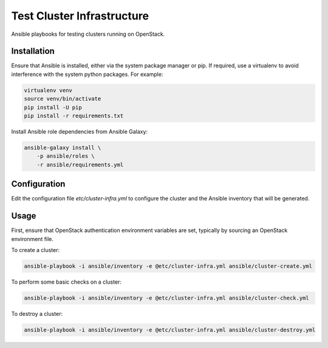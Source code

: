 ===========================
Test Cluster Infrastructure
===========================

Ansible playbooks for testing clusters running on OpenStack.

Installation
============

Ensure that Ansible is installed, either via the system package manager or pip.
If required, use a virtualenv to avoid interference with the system python
packages. For example:

.. code-block:: console

   virtualenv venv
   source venv/bin/activate
   pip install -U pip
   pip install -r requirements.txt

Install Ansible role dependencies from Ansible Galaxy:

.. code-block:: console

   ansible-galaxy install \
       -p ansible/roles \
       -r ansible/requirements.yml

Configuration
=============

Edit the configuration file `etc/cluster-infra.yml` to configure the cluster
and the Ansible inventory that will be generated.

Usage
=====

First, ensure that OpenStack authentication environment variables are set,
typically by sourcing an OpenStack environment file.

To create a cluster:

.. code-block:: console

   ansible-playbook -i ansible/inventory -e @etc/cluster-infra.yml ansible/cluster-create.yml

To perform some basic checks on a cluster:

.. code-block:: console

   ansible-playbook -i ansible/inventory -e @etc/cluster-infra.yml ansible/cluster-check.yml

To destroy a cluster:

.. code-block:: console

   ansible-playbook -i ansible/inventory -e @etc/cluster-infra.yml ansible/cluster-destroy.yml
